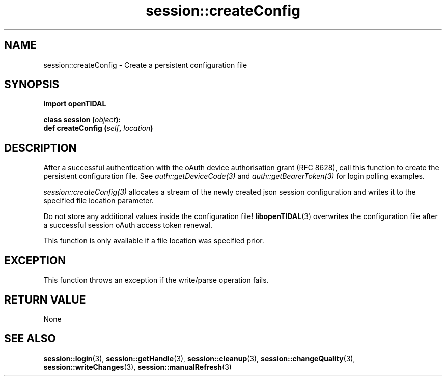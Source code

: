.TH session::createConfig 3 "29 Jan 2021" "pyopenTIDAL 1.0.0" "pyopenTIDAL Manual"
.SH NAME
session::createConfig \- Create a persistent configuration file 
.SH SYNOPSIS
.B import openTIDAL

.nf
.BI "class session (" object "):"
.BI "    def createConfig (" self ", " location ")"
.fi
.SH DESCRIPTION
After a successful authentication with the oAuth device authorisation grant
(RFC 8628), call this function to create the persistent configuration file.
See \fIauth::getDeviceCode(3)\fP and \fIauth::getBearerToken(3)\fP
for login polling examples.

\fIsession::createConfig(3)\fP allocates a stream of the newly created json
session configuration and writes it to the specified file location
parameter.

Do not store any additional values inside the configuration file!
\fBlibopenTIDAL\fP(3) overwrites the configuration file after a successful session
oAuth access token renewal.

This function is only available if a file location was specified prior.
.SH "EXCEPTION"
This function throws an exception if the write/parse operation fails. 
.SH RETURN VALUE
None
.SH "SEE ALSO"
.BR session::login "(3), " session::getHandle "(3), " session::cleanup "(3), "
.BR session::changeQuality "(3), " session::writeChanges "(3), " session::manualRefresh "(3) "
